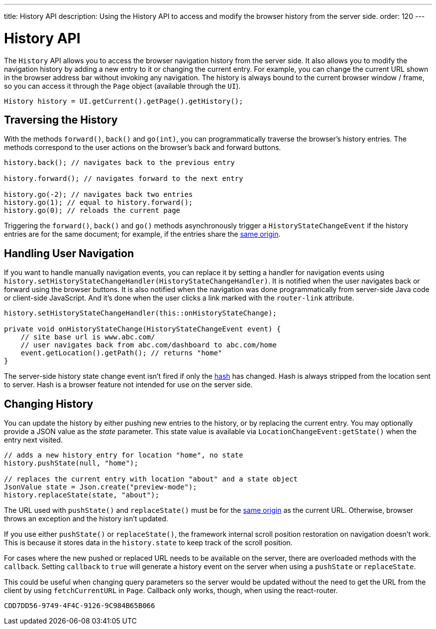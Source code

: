 ---
title: History API
description: Using the History API to access and modify the browser history from the server side.
order: 120
---


= History API
:toc:

The [classname]`History` API allows you to access the browser navigation history from the server side. It also allows you to modify the navigation history by adding a new entry to it or changing the current entry. For example, you can change the current URL shown in the browser address bar without invoking any navigation. The history is always bound to the current browser window / frame, so you can access it through the [classname]`Page` object (available through the [classname]`UI`).

[source,java]
----
History history = UI.getCurrent().getPage().getHistory();
----


== Traversing the History

With the methods [methodname]`forward()`, [methodname]`back()` and [methodname]`go(int)`, you can programmatically traverse the browser's history entries. The methods correspond to the user actions on the browser's back and forward buttons.

[source,java]
----
history.back(); // navigates back to the previous entry

history.forward(); // navigates forward to the next entry

history.go(-2); // navigates back two entries
history.go(1); // equal to history.forward();
history.go(0); // reloads the current page
----

Triggering the [methodname]`forward()`, [methodname]`back()` and [methodname]`go()` methods asynchronously trigger a [classname]`HistoryStateChangeEvent` if the history entries are for the same document; for example, if the entries share the https://developer.mozilla.org/en-US/docs/Web/Security/Same-origin_policy[same origin].


== Handling User Navigation

If you want to handle manually navigation events, you can replace it by setting a handler for navigation events using [methodname]`history.setHistoryStateChangeHandler(HistoryStateChangeHandler)`.
It is notified when the user navigates back or forward using the browser buttons. It is also notified when the navigation was done programmatically from server-side Java code or
client-side JavaScript. And it's done when the user clicks a link marked with the `router-link` attribute.

[source,java]
----
history.setHistoryStateChangeHandler(this::onHistoryStateChange);

private void onHistoryStateChange(HistoryStateChangeEvent event) {
    // site base url is www.abc.com/
    // user navigates back from abc.com/dashboard to abc.com/home
    event.getLocation().getPath(); // returns "home"
}
----

The server-side history state change event isn't fired if only the https://developer.mozilla.org/en-US/docs/Web/Events/hashchange[hash] has changed. Hash is always stripped from the location sent to server. Hash is a browser feature not intended for use on the server side.


== Changing History

You can update the history by either pushing new entries to the history, or by replacing the current entry. You may optionally provide a JSON value as the _state_ parameter. This state value is available via [methodname]`LocationChangeEvent:getState()` when the entry next visited.

[source,java]
----
// adds a new history entry for location "home", no state
history.pushState(null, "home");

// replaces the current entry with location "about" and a state object
JsonValue state = Json.create("preview-mode");
history.replaceState(state, "about");
----

The URL used with [methodname]`pushState()` and [methodname]`replaceState()` must be for the https://developer.mozilla.org/en-US/docs/Web/Security/Same-origin_policy[same origin] as the current URL. Otherwise, browser throws an exception and the history isn't updated.

If you use either [methodname]`pushState()` or [methodname]`replaceState()`, the framework internal scroll position restoration on navigation doesn't work. This is because it stores data in the `history.state` to keep track of the scroll position.

For cases where the new pushed or replaced URL needs to be available on the server, there are overloaded methods with the `callback`. Setting `callback` to `true` will generate a history event on the server when using a [methodname]`pushState` or [methodname]`replaceState`.

This could be useful when changing query parameters so the server would be updated without the need to get the URL from the client by using [methodname]`fetchCurrentURL` in [classname]`Page`. Callback only works, though, when using the react-router.

[discussion-id]`CDD7DD56-9749-4F4C-9126-9C984B65B066`
